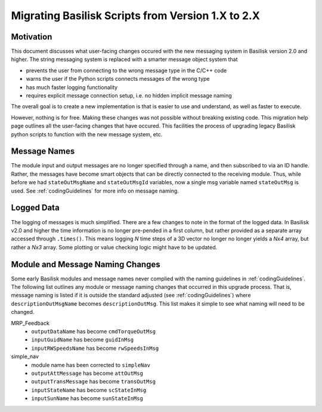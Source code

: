 
.. _migratingToBsk2:

Migrating Basilisk Scripts from Version 1.X to 2.X
==================================================

Motivation
----------
This document discusses what user-facing changes occured with the new messaging system in Basilisk version 2.0
and higher.  The string messaging system is replaced with a smarter message object system that

- prevents the user from connecting to the wrong message type in the C/C++ code
- warns the user if the Python scripts connects messages of the wrong type
- has much faster logging functionality
- requires explicit message connection setup, i.e. no hidden implicit message naming

The overall goal is to create a new implementation is that is easier to use and understand, as well as faster
to execute.

However, nothing is for free.  Making these changes was not possible without breaking existing code.  This migration
help page outlines all the user-facing changes that have occured.  This facilities the process of upgrading legacy
Basilisk python scripts to function with the new message system, etc.


Message Names
-------------
The module input and output messages are no longer specified through a name, and then subscribed to via an ID handle.
Rather, the messages have become smart objects that can be directly connected to the receiving module.  Thus,
while before we had ``stateOutMsgName`` and ``stateOutMsgId`` variables, now a single msg variable named
``stateOutMsg`` is used.   See :ref:`codingGuidelines` for more info on message naming.

Logged Data
-----------
The logging of messages is much simplified.  There are a few changes to note in the format of the logged data.  In
Basilisk v2.0 and higher the time information is no longer pre-pended in a first column, but rather provided as a
separate array accessed through ``.times()``.  This means logging `N` time steps of a 3D vector no longer no longer
yields a `Nx4` array, but rather a `Nx3` array.  Some plotting or value checking logic might have to be updated.

Module and Message Naming Changes
---------------------------------
Some early Basilisk modules and message names never complied with the naming guidelines in :ref:`codingGuidelines`.
The following list outlines any module or message naming changes that occurred in this upgrade process.  That is,
message naming is listed if it is outside the standard adjusted (see :ref:`codingGuidelines`) where
``descriptionOutMsgName`` becomes ``descriptionOutMsg``.    
This list makes it simple to see what naming will need to be changed.

MRP_Feedback
    - ``outputDataName`` has become ``cmdTorqueOutMsg``
    - ``inputGuidName`` has become ``guidInMsg``
    - ``inputRWSpeedsName`` has become ``rwSpeedsInMsg``

simple_nav
    - module name has been corrected to ``simpleNav``
    - ``outputAttMessage`` has become ``attOutMsg``
    - ``outputTransMessage`` has become ``transOutMsg``
    - ``inputStateName`` has become ``scStateInMsg``
    - ``inputSunName`` has become ``sunStateInMsg``
